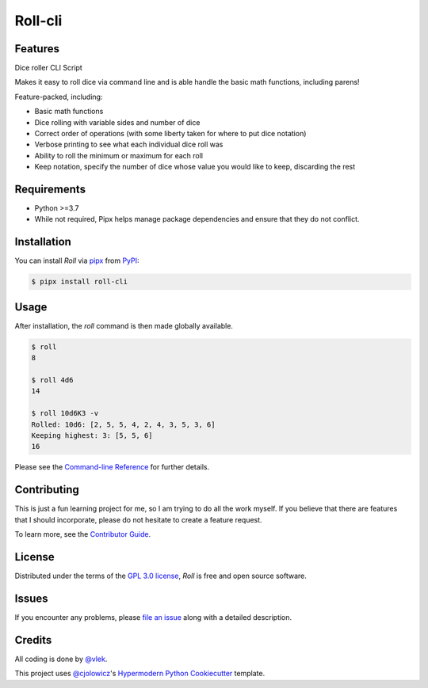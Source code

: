 Roll-cli
====

|PyPI| |Status| |Python Version| |License|

|Read the Docs| |Tests| |Codecov|

|pre-commit| |Black|

|Asciinema|

.. |PyPI| image:: https://img.shields.io/pypi/v/roll-cli.svg
   :target: https://pypi.org/project/roll-cli/
   :alt: PyPI
.. |Status| image:: https://img.shields.io/pypi/status/roll-cli.svg
   :target: https://pypi.org/project/roll-cli/
   :alt: Status
.. |Python Version| image:: https://img.shields.io/pypi/pyversions/roll-cli
   :target: https://pypi.org/project/roll-cli
   :alt: Python Version
.. |License| image:: https://img.shields.io/pypi/l/roll-cli
   :target: https://opensource.org/licenses/GPL-3.0
   :alt: License
.. |Read the Docs| image:: https://img.shields.io/readthedocs/roll-cli/latest.svg?label=Read%20the%20Docs
   :target: https://roll-cli.readthedocs.io/
   :alt: Read the documentation at https://roll-cli.readthedocs.io/
.. |Tests| image:: https://github.com/vlek/roll-cli/workflows/Tests/badge.svg
   :target: https://github.com/vlek/roll-cli/actions?workflow=Tests
   :alt: Tests
.. |Codecov| image:: https://codecov.io/gh/vlek/roll-cli/branch/main/graph/badge.svg
   :target: https://codecov.io/gh/vlek/roll-cli
   :alt: Codecov
.. |pre-commit| image:: https://img.shields.io/badge/pre--commit-enabled-brightgreen?logo=pre-commit&logoColor=white
   :target: https://github.com/pre-commit/pre-commit
   :alt: pre-commit
.. |Black| image:: https://img.shields.io/badge/code%20style-black-000000.svg
   :target: https://github.com/psf/black
   :alt: Black
.. |Asciinema| image:: https://asciinema.org/a/SUo6PWMWij0dWWO2fuP5jhHU2.svg
   :target: https://asciinema.org/a/SUo6PWMWij0dWWO2fuP5jhHU2
   :alt: Asciinema usage example


Features
--------

Dice roller CLI Script

Makes it easy to roll dice via command line and is able handle the basic math functions, including parens!

Feature-packed, including:

- Basic math functions
- Dice rolling with variable sides and number of dice
- Correct order of operations (with some liberty taken for where to put dice notation)
- Verbose printing to see what each individual dice roll was
- Ability to roll the minimum or maximum for each roll
- Keep notation, specify the number of dice whose value you would like to keep, discarding the rest


Requirements
------------

- Python >=3.7
- While not required, Pipx helps manage package dependencies and ensure that they do not conflict.


Installation
------------

You can install *Roll* via pipx_ from PyPI_:

.. code:: console

   $ pipx install roll-cli


Usage
-----

After installation, the `roll` command is then made globally available.

.. code:: console

   $ roll
   8

   $ roll 4d6
   14

   $ roll 10d6K3 -v
   Rolled: 10d6: [2, 5, 5, 4, 2, 4, 3, 5, 3, 6]
   Keeping highest: 3: [5, 5, 6]
   16

Please see the `Command-line Reference <Usage_>`_ for further details.


Contributing
------------

This is just a fun learning project for me, so I am trying to do all the work myself.
If you believe that there are features that I should incorporate, please do not hesitate to create a feature request.

To learn more, see the `Contributor Guide`_.


License
-------

Distributed under the terms of the `GPL 3.0 license`_,
*Roll* is free and open source software.


Issues
------

If you encounter any problems,
please `file an issue`_ along with a detailed description.


Credits
-------

.. image:: https://avatars.githubusercontent.com/u/15008772?v=4
   :target: https://github.com/vlek
   :alt: Vlek
   :width: 100

All coding is done by `@vlek`_.

This project uses `@cjolowicz`_'s `Hypermodern Python Cookiecutter`_ template.

.. _@vlek: https://github.com/vlek
.. _@cjolowicz: https://github.com/cjolowicz
.. _Cookiecutter: https://github.com/audreyr/cookiecutter
.. _GPL 3.0 license: https://opensource.org/licenses/GPL-3.0
.. _PyPI: https://pypi.org/
.. _Hypermodern Python Cookiecutter: https://github.com/cjolowicz/cookiecutter-hypermodern-python
.. _file an issue: https://github.com/vlek/roll-cli/issues
.. _pipx: https://pypa.github.io/pipx/
.. github-only
.. _Contributor Guide: CONTRIBUTING.rst
.. _Usage: https://roll-cli.readthedocs.io/en/latest/usage.html

